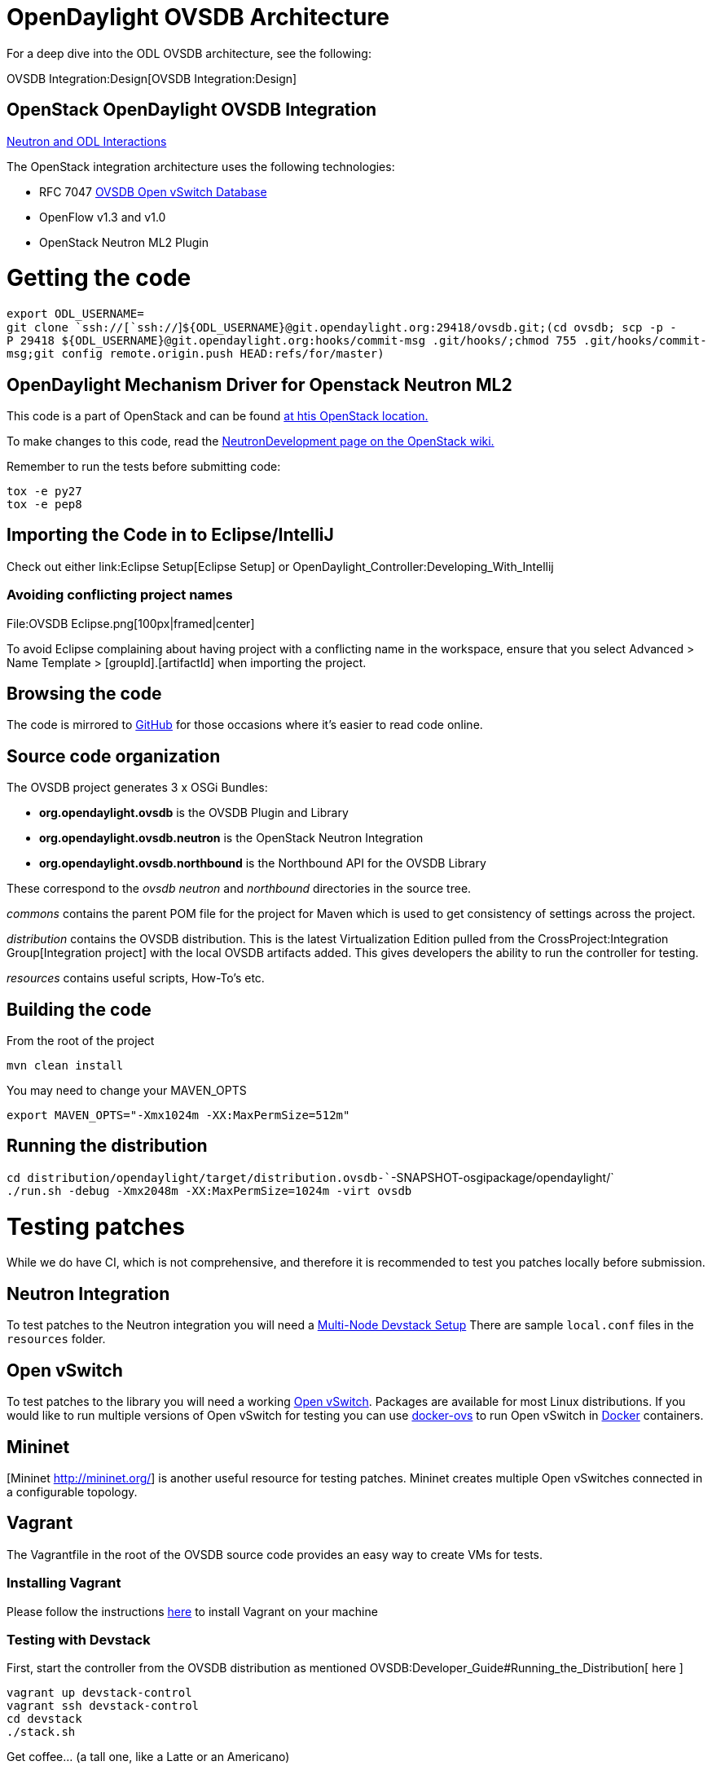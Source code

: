 [[opendaylight-ovsdb-architecture]]
= OpenDaylight OVSDB Architecture

For a deep dive into the ODL OVSDB architecture, see the following:

OVSDB Integration:Design[OVSDB Integration:Design]

[[openstack-opendaylight-ovsdb-integration]]
== OpenStack OpenDaylight OVSDB Integration

https://docs.google.com/presentation/d/19ua9U6nFJSO0wtenWmJUEzUFmib8ClTkkHTgZ_BvaMk/edit#slide=id.g2961f7ff5_081[Neutron
and ODL Interactions]

The OpenStack integration architecture uses the following technologies:

* RFC 7047 http://datatracker.ietf.org/doc/rfc7047/[OVSDB Open vSwitch
Database]
* OpenFlow v1.3 and v1.0
* OpenStack Neutron ML2 Plugin

[[getting-the-code]]
= Getting the code

`export ODL_USERNAME=` +
`git clone `ssh://[`ssh://`]`${ODL_USERNAME}@git.opendaylight.org:29418/ovsdb.git;(cd ovsdb; scp -p -P 29418 ${ODL_USERNAME}@git.opendaylight.org:hooks/commit-msg .git/hooks/;chmod 755 .git/hooks/commit-msg;git config remote.origin.push HEAD:refs/for/master)`

[[opendaylight-mechanism-driver-for-openstack-neutron-ml2]]
== OpenDaylight Mechanism Driver for Openstack Neutron ML2

This code is a part of OpenStack and can be found
https://github.com/openstack/neutron/blob/master/neutron/plugins/ml2/drivers/mechanism_odl.py[at
htis OpenStack location.]

To make changes to this code, read the
https://wiki.openstack.org/wiki/NeutronDevelopment[NeutronDevelopment
page on the OpenStack wiki.]

Remember to run the tests before submitting code:

`tox -e py27` +
`tox -e pep8`

[[importing-the-code-in-to-eclipseintellij]]
== Importing the Code in to Eclipse/IntelliJ

Check out either link:Eclipse Setup[Eclipse Setup] or
OpenDaylight_Controller:Developing_With_Intellij

[[avoiding-conflicting-project-names]]
=== Avoiding conflicting project names

File:OVSDB Eclipse.png[100px|framed|center]

To avoid Eclipse complaining about having project with a conflicting
name in the workspace, ensure that you select Advanced > Name Template >
[groupId].[artifactId] when importing the project.

[[browsing-the-code]]
== Browsing the code

The code is mirrored to https://github.com/opendaylight/ovsdb[GitHub]
for those occasions where it's easier to read code online.

[[source-code-organization]]
== Source code organization

The OVSDB project generates 3 x OSGi Bundles:

* *org.opendaylight.ovsdb* is the OVSDB Plugin and Library
* *org.opendaylight.ovsdb.neutron* is the OpenStack Neutron Integration
* *org.opendaylight.ovsdb.northbound* is the Northbound API for the
OVSDB Library

These correspond to the _ovsdb_ _neutron_ and _northbound_ directories
in the source tree.

_commons_ contains the parent POM file for the project for Maven which
is used to get consistency of settings across the project.

_distribution_ contains the OVSDB distribution. This is the latest
Virtualization Edition pulled from the
CrossProject:Integration Group[Integration project] with the local OVSDB
artifacts added. This gives developers the ability to run the controller
for testing.

_resources_ contains useful scripts, How-To's etc.

[[building-the-code]]
== Building the code

From the root of the project

`mvn clean install`

You may need to change your MAVEN_OPTS

`export MAVEN_OPTS="-Xmx1024m -XX:MaxPermSize=512m"`

[[running-the-distribution]]
== Running the distribution

`cd distribution/opendaylight/target/distribution.ovsdb-``-SNAPSHOT-osgipackage/opendaylight/` +
`./run.sh -debug -Xmx2048m -XX:MaxPermSize=1024m -virt ovsdb`

[[testing-patches]]
= Testing patches

While we do have CI, which is not comprehensive, and therefore it is
recommended to test you patches locally before submission.

[[neutron-integration]]
== Neutron Integration

To test patches to the Neutron integration you will need a
http://devstack.org/guides/multinode-lab.html[Multi-Node Devstack Setup]
There are sample ``local.conf`` files in the ``resources`` folder.

[[open-vswitch]]
== Open vSwitch

To test patches to the library you will need a working
http://openvswitch.org/[Open vSwitch]. Packages are available for most
Linux distributions. If you would like to run multiple versions of Open
vSwitch for testing you can use
https://github.com/dave-tucker/docker-ovs[docker-ovs] to run Open
vSwitch in http://docker.io[Docker] containers.

[[mininet]]
== Mininet

[Mininet http://mininet.org/] is another useful resource for testing
patches. Mininet creates multiple Open vSwitches connected in a
configurable topology.

[[vagrant]]
== Vagrant

The Vagrantfile in the root of the OVSDB source code provides an easy
way to create VMs for tests.

[[installing-vagrant]]
=== Installing Vagrant

Please follow the instructions
https://docs.vagrantup.com/v2/installation/[here] to install Vagrant on
your machine

[[testing-with-devstack]]
=== Testing with Devstack

First, start the controller from the OVSDB distribution as mentioned
OVSDB:Developer_Guide#Running_the_Distribution[ here ]

`vagrant up devstack-control` +
`vagrant ssh devstack-control` +
`cd devstack` +
`./stack.sh`

Get coffee... (a tall one, like a Latte or an Americano)

`vagrant up devstack-compute` +
`vagrant ssh devstack-compute` +
`cd devstack` +
`./stack.sh`

Get another coffee... (something smaller this time. Espresso or
Macchiato)

Start testing after stacking is complete.

Maybe create a virtual machine....

`nova boot --flavor m1.tiny --image $(nova image-list | grep 'cirros-0.3.1-x86_64-uec\s' | awk '{print $2}') --nic net-id=$(neutron net-list | grep private | awk '{print $2}') test`

...or three...

`nova boot --flavor m1.tiny --image $(nova image-list | grep 'cirros-0.3.1-x86_64-uec\s' | awk '{print $2}') --nic net-id=$(neutron net-list | grep private | awk '{print $2}') --num-instances 3 test`

[[testing-with-mininet]]
=== Testing with Mininet

`vagrant up mininet` +
`vagrant ssh mininet`

You now have a Mininet installation at your disposal.

[[cleaning-up]]
=== Cleaning up

When you are finished, run the following:

`vagrant destroy`

[[opendaylight-ovsdb-developer-getting-started-video-series]]
= OpenDaylight OVSDB Developer Getting Started Video Series

* We created three videos to help folks bootstrap into OVSDB
development.

[[opendaylight-ovsdb-developer-getting-started]]
== OpenDaylight OVSDB Developer Getting Started

http://www.youtube.com/watch?v=ieB645oCIPs[OpenDaylight OVSDB Developer
Getting Started - Start Here]

[[opendaylight-ovsdb-developer-getting-started---northbound-api-usage]]
== OpenDaylight OVSDB Developer Getting Started - Northbound API Usage

http://www.youtube.com/watch?v=xgevyaQ12cg[OpenDaylight OVSDB Developer
Getting Started - Northbound API Usage]

[[opendaylight-ovsdb-developer-getting-started---java-apis]]
== OpenDaylight OVSDB Developer Getting Started - Java APIs

http://youtu.be/3-jCTvNRJS0[OpenDaylight OVSDB Developer Getting Started
- Java API]

[[opendaylight-ovsdb-developer-getting-started---openstack-integration-openflow-v1.0]]
== OpenDaylight OVSDB Developer Getting Started - OpenStack Integration
OpenFlow v1.0

http://www.youtube.com/watch?v=NayuY6J-AMA[OpenDaylight OVSDB Developer
Getting Started - OpenStack Integration OpenFlow v1.0]

[[developer-tutorials]]
= Developer Tutorials

[[ovsdb-openflow-v1.3-neutron-ml2-integration]]
== OVSDB OpenFlow v1.3 Neutron ML2 Integration

* OVSDB:OVSDB_OpenStack_Guide[ Tutorial: OVSDB OpenFlow v1.3 Neutron ML2
Integration]

[[open-vswitch-database-table-explanations-and-simple-jackson-tutorial]]
== Open vSwitch Database Table Explanations and Simple Jackson Tutorial

* http://networkstatic.net/getting-started-ovsdb/[Tutorial: Open vSwitch
Database Table Explanations and Simple Jackson Tutorial]

